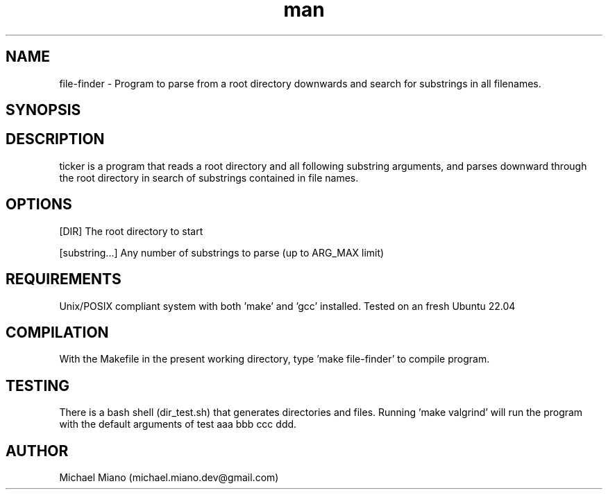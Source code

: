 .\" Manpage for file-finder.
.\" Created by Michael Miano.
.TH man 1 "26 October 2022" "1.0" "file-finder man page"
.SH NAME
file-finder - Program to parse from a root directory downwards and search for substrings in all filenames.
.SH SYNOPSIS
./bin/file-finder <dir> <substring1>[<substring2> [<substring3>]...]
.SH DESCRIPTION
ticker is a program that reads a root directory and all following substring arguments, and parses downward through the root directory in search of substrings contained in file names.
.SH OPTIONS
[DIR] The root directory to start

[substring...] Any number of substrings to parse (up to ARG_MAX limit)
.SH REQUIREMENTS
Unix/POSIX compliant system with both 'make' and 'gcc' installed. Tested on an fresh Ubuntu 22.04
.SH COMPILATION
With the Makefile in the present working directory, type 'make file-finder' to compile program.
.SH TESTING
There is a bash shell (dir_test.sh) that generates directories and files. Running 'make valgrind' will run the program with the default arguments of test aaa bbb ccc ddd.
.SH AUTHOR
Michael Miano (michael.miano.dev@gmail.com)
